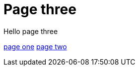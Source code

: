 = Page three
:page-layout: classic-docs
:page-liquid:
:icons: font
:toc: macro
:toc-title:

Hello page three

link:/new-section/page-one[page one]
link:/new-section/page-two[page two]
